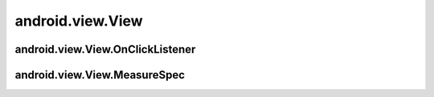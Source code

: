 .. _android_view_View:

android.view.View
=================

.. py:class:: android.view.View

    пустая область экрана размером 100 х 100 пикселов

    .. py:method:: getId()

        возвращает id объекта

    .. py:method:: setBackgroundResource(R.color.name)

        устанавливает фоновый цвет

    .. py:method:: setOnCreateContextMenuListener(obj)

        утсанавливает обработчик контекстного меню, obj например this - Activity


    .. py:method:: onMeasure(width, height)

        задает размер области для вью

        :param width: int
        :param height: int
        :rtype: void

    .. py:method:: setMeasuredDimension(measuredHeight, measuredWidth);

        устанавливает размер области

        :param measuredHeight: int
        :param measuredWidth: int


.. _android_view_View_OnClickListener:

android.view.View.OnClickListener
---------------------------------

.. py:class:: android.view.View.OnClickListener

    интерфейс, обработчик нажатий кнопок

    .. py:method:: onClick(view)

        обработчик кнопки

        :param view: :ref:`android_view_View`

    ::

        OnClickListener oclBtnOk = new OnClickListener() {

            @Override
            publick void onClick(View v){
                ...
            };
        };


.. _android_view_View_MeasureSpec:

android.view.View.MeasureSpec
---------------------------------

.. py:class:: android.view.View.MeasureSpec



    .. py:method:: getMode(?)
    .. py:method:: getSize(?)

    .. py:attribute:: UNSPECIFIED